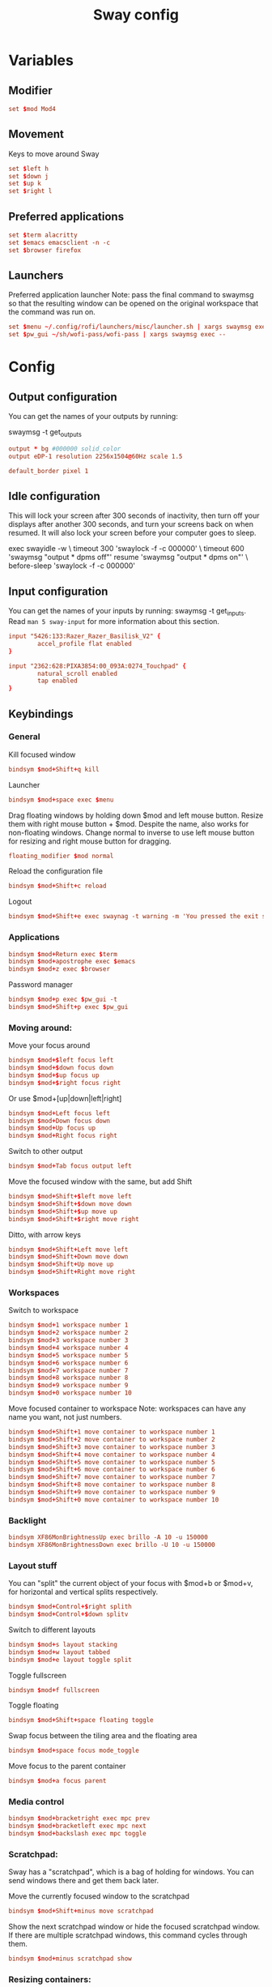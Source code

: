 #+TITLE: Sway config
#+PROPERTY: header-args :tangle config
#+auto_tangle: t

* Variables
** Modifier
#+BEGIN_SRC conf
set $mod Mod4
#+END_SRC

** Movement
Keys to move around Sway
#+BEGIN_SRC conf
set $left h
set $down j
set $up k
set $right l
#+END_SRC

** Preferred applications
#+BEGIN_SRC conf
set $term alacritty
set $emacs emacsclient -n -c
set $browser firefox
#+END_SRC

** Launchers
Preferred application launcher
Note: pass the final command to swaymsg so that the resulting window can be opened on the original workspace that the command was run on.

#+BEGIN_SRC conf
set $menu ~/.config/rofi/launchers/misc/launcher.sh | xargs swaymsg exec --
set $pw_gui ~/sh/wofi-pass/wofi-pass | xargs swaymsg exec --
#+END_SRC

* Config
** Output configuration
You can get the names of your outputs by running:
#+BEGIN_EXAMPLE conf
swaymsg -t get_outputs
#+END_EXAMPLE

#+BEGIN_SRC conf
output * bg #000000 solid_color
output eDP-1 resolution 2256x1504@60Hz scale 1.5
#+END_SRC

#+BEGIN_SRC conf
default_border pixel 1
#+END_SRC

** Idle configuration

This will lock your screen after 300 seconds of inactivity, then turn off your displays after another 300 seconds, and turn your screens back on when resumed. It will also lock your screen before your computer goes to sleep.

#+BEGIN_EXAMPLE conf
exec swayidle -w \
         timeout 300 'swaylock -f -c 000000' \
         timeout 600 'swaymsg "output * dpms off"' resume 'swaymsg "output * dpms on"' \
         before-sleep 'swaylock -f -c 000000'
#+END_EXAMPLE

** Input configuration

You can get the names of your inputs by running: swaymsg -t get_inputs. Read =man 5 sway-input= for more information about this section.
#+BEGIN_SRC conf :tangle desktop
input "5426:133:Razer_Razer_Basilisk_V2" {
        accel_profile flat enabled
}
#+END_SRC

#+BEGIN_SRC conf :tangle framework
input "2362:628:PIXA3854:00_093A:0274_Touchpad" {
        natural_scroll enabled
        tap enabled
}
#+END_SRC

** Keybindings
*** General
Kill focused window
#+BEGIN_SRC conf
bindsym $mod+Shift+q kill
#+END_SRC

Launcher
#+BEGIN_SRC conf
bindsym $mod+space exec $menu
#+END_SRC

Drag floating windows by holding down $mod and left mouse button. Resize them with right mouse button + $mod. Despite the name, also works for non-floating windows. Change normal to inverse to use left mouse button for resizing and right mouse button for dragging.
#+BEGIN_SRC conf
floating_modifier $mod normal
#+END_SRC

Reload the configuration file
#+BEGIN_SRC conf
bindsym $mod+Shift+c reload
#+END_SRC

Logout
#+BEGIN_SRC conf
bindsym $mod+Shift+e exec swaynag -t warning -m 'You pressed the exit shortcut. Do you really want to exit sway? This will end your Wayland session.' -b 'Yes, exit sway' 'swaymsg exit'
#+END_SRC

*** Applications

#+BEGIN_SRC conf
bindsym $mod+Return exec $term
bindsym $mod+apostrophe exec $emacs
bindsym $mod+z exec $browser
#+END_SRC

Password manager
#+BEGIN_SRC conf
bindsym $mod+p exec $pw_gui -t
bindsym $mod+Shift+p exec $pw_gui
#+END_SRC

*** Moving around:
Move your focus around
#+BEGIN_SRC conf
bindsym $mod+$left focus left
bindsym $mod+$down focus down
bindsym $mod+$up focus up
bindsym $mod+$right focus right
#+END_SRC

Or use $mod+[up|down|left|right]
#+BEGIN_SRC conf
bindsym $mod+Left focus left
bindsym $mod+Down focus down
bindsym $mod+Up focus up
bindsym $mod+Right focus right
#+END_SRC

Switch to other output
#+BEGIN_SRC conf
bindsym $mod+Tab focus output left
#+END_SRC

Move the focused window with the same, but add Shift
#+BEGIN_SRC conf
bindsym $mod+Shift+$left move left
bindsym $mod+Shift+$down move down
bindsym $mod+Shift+$up move up
bindsym $mod+Shift+$right move right
#+END_SRC

Ditto, with arrow keys
#+BEGIN_SRC conf
bindsym $mod+Shift+Left move left
bindsym $mod+Shift+Down move down
bindsym $mod+Shift+Up move up
bindsym $mod+Shift+Right move right
#+END_SRC

*** Workspaces
Switch to workspace
#+BEGIN_SRC conf
bindsym $mod+1 workspace number 1
bindsym $mod+2 workspace number 2
bindsym $mod+3 workspace number 3
bindsym $mod+4 workspace number 4
bindsym $mod+5 workspace number 5
bindsym $mod+6 workspace number 6
bindsym $mod+7 workspace number 7
bindsym $mod+8 workspace number 8
bindsym $mod+9 workspace number 9
bindsym $mod+0 workspace number 10
#+END_SRC

Move focused container to workspace
Note: workspaces can have any name you want, not just numbers.
#+BEGIN_SRC conf
bindsym $mod+Shift+1 move container to workspace number 1
bindsym $mod+Shift+2 move container to workspace number 2
bindsym $mod+Shift+3 move container to workspace number 3
bindsym $mod+Shift+4 move container to workspace number 4
bindsym $mod+Shift+5 move container to workspace number 5
bindsym $mod+Shift+6 move container to workspace number 6
bindsym $mod+Shift+7 move container to workspace number 7
bindsym $mod+Shift+8 move container to workspace number 8
bindsym $mod+Shift+9 move container to workspace number 9
bindsym $mod+Shift+0 move container to workspace number 10
#+END_SRC

*** Backlight

#+BEGIN_SRC conf :tangle framework
bindsym XF86MonBrightnessUp exec brillo -A 10 -u 150000
bindsym XF86MonBrightnessDown exec brillo -U 10 -u 150000
#+END_SRC

*** Layout stuff
You can "split" the current object of your focus with $mod+b or $mod+v, for horizontal and vertical splits respectively.
#+BEGIN_SRC conf
bindsym $mod+Control+$right splith
bindsym $mod+Control+$down splitv
#+END_SRC

Switch to different layouts
#+BEGIN_SRC conf
bindsym $mod+s layout stacking
bindsym $mod+w layout tabbed
bindsym $mod+e layout toggle split
#+END_SRC

Toggle fullscreen
#+BEGIN_SRC conf
bindsym $mod+f fullscreen
#+END_SRC

Toggle floating
#+BEGIN_SRC conf
bindsym $mod+Shift+space floating toggle
#+END_SRC

Swap focus between the tiling area and the floating area
#+BEGIN_SRC conf :tangle no
bindsym $mod+space focus mode_toggle
#+END_SRC

Move focus to the parent container
#+BEGIN_SRC conf
bindsym $mod+a focus parent
#+END_SRC

*** Media control
#+BEGIN_SRC conf
bindsym $mod+bracketright exec mpc prev
bindsym $mod+bracketleft exec mpc next
bindsym $mod+backslash exec mpc toggle
#+END_SRC

*** Scratchpad:
Sway has a "scratchpad", which is a bag of holding for windows. You can send windows there and get them back later.

Move the currently focused window to the scratchpad
#+BEGIN_SRC conf
bindsym $mod+Shift+minus move scratchpad
#+END_SRC

Show the next scratchpad window or hide the focused scratchpad window. If there are multiple scratchpad windows, this command cycles through them.
#+BEGIN_SRC conf
bindsym $mod+minus scratchpad show
#+END_SRC

*** Resizing containers:

#+BEGIN_SRC conf
mode "resize" {
    bindsym $left resize shrink width 10px
    bindsym $down resize grow height 10px
    bindsym $up resize shrink height 10px
    bindsym $right resize grow width 10px

    bindsym Escape mode "default"
    bindsym Control+g mode "default"
}
bindsym $mod+r mode "resize"
#+END_SRC

** Status Bar:
Read `man 5 sway-bar` for more information about this section.

When the status_command prints a new line to stdout, swaybar updates. The default just shows the current date and time.
#+BEGIN_EXAMPLE conf
bar {
    position top

    status_command while date +'%Y-%m-%d %l:%M:%S %p'; do sleep 1; done

    colors {
        statusline #ffffff
        background #323232
        inactive_workspace #32323200 #32323200 #5c5c5c
    }
}
#+END_EXAMPLE

#+BEGIN_SRC conf
bar {
    swaybar_command waybar
}
#+END_SRC

** Window Rules
*** Applications
#+BEGIN_SRC conf :tangle desktop
for_window [app_id="firefox"] move container to workspace 1
for_window [class="discord"] move container to workspace 2
for_window [class="emacs"] move container to workspace 1
#+END_SRC

*** Games
***** Launchers
#+BEGIN_SRC conf :tangle desktop
for_window [app_id="lutris"] move container to workspace 3
for_window [class="Steam"] move container to workspace 3
for_window [class="steam_*"] move container to workspace 3
#+END_SRC

***** Minecraft
#+BEGIN_SRC conf :tangle desktop
for_window [class="Minecraft*"] move container to workspace 3
#+END_SRC

***** Overwatch
#+BEGIN_SRC conf :tangle desktop
for_window [class="battle.net.exe"] move container to workspace 3
for_window [class="overwatch.exe"] move container to workspace 3
for_window [class="overwatch.exe"] fullscreen enable
# Stash floating wine system tray to scratchpad
for_window [title="Wine System Tray"] move container to scratchpad
#+END_SRC

* Autostart

#+BEGIN_SRC conf :tangle desktop
exec discord-canary
#+END_SRC

* Includes
If we're on my desktop, load the =desktop= config
#+BEGIN_SRC conf :tangle (if (string= "desktop" (system-name)) "config" "")
include desktop
#+END_SRC

If we're on my Framework laptop, load the =framework= config
#+BEGIN_SRC conf :tangle (if (string= "framework" (system-name)) "config" "")
include framework
#+END_SRC

#+BEGIN_SRC conf
include /etc/sway/config.d/*
#+END_SRC
